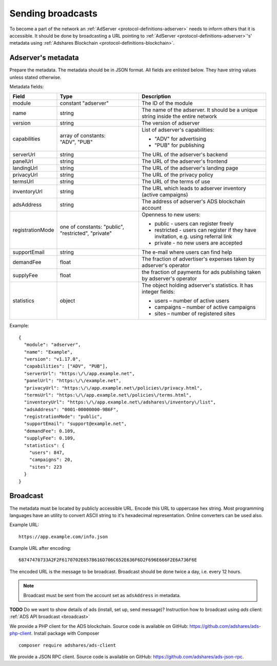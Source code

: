 
Sending broadcasts
==================

To become a part of the network an :ref:`AdServer <protocol-definitions-adserver>` needs to inform others that it is accessible.
It should be done by broadcasting a URL pointing to :ref:`AdServer <protocol-definitions-adserver>`'s' metadata 
using :ref:`Adshares Blockchain <protocol-definitions-blockchain>`.

.. _adserver_metadata:

Adserver's metadata
-------------------
Prepare the metadata.
The metadata should be in JSON format.
All fields are enlisted below.
They have string values unless stated otherwise.

Metadata fields:

+-------------------+-------------------------------+-------------------------------------------------------------------+
| Field             | Type                          | Description                                                       |
+===================+===============================+===================================================================+
| module            | constant "adserver"           | The ID of the module                                              |
|                   |                               |                                                                   |
+-------------------+-------------------------------+-------------------------------------------------------------------+
| name              | string                        | The name of the adserver. It should be a unique string            |
|                   |                               | inside the entire network                                         |
+-------------------+-------------------------------+-------------------------------------------------------------------+
| version           | string                        | The version of adserver                                           |
+-------------------+-------------------------------+-------------------------------------------------------------------+
| capabilities      || array of constants:          | List of adserver's capabilities:                                  |
|                   || "ADV", "PUB"                 |                                                                   |
|                   |                               | - "ADV" for advertising                                           |
|                   |                               | - "PUB" for publishing                                            |
+-------------------+-------------------------------+-------------------------------------------------------------------+
| serverUrl         | string                        | The URL of the adserver's backend                                 |
+-------------------+-------------------------------+-------------------------------------------------------------------+
| panelUrl          | string                        | The URL of the adserver's frontend                                |
+-------------------+-------------------------------+-------------------------------------------------------------------+
| landingUrl        | string                        | The URL of the adserver's landing page                            |
+-------------------+-------------------------------+-------------------------------------------------------------------+
| privacyUrl        | string                        | The URL of the privacy policy                                     |
+-------------------+-------------------------------+-------------------------------------------------------------------+
| termsUrl          | string                        | The URL of the terms of use                                       |
+-------------------+-------------------------------+-------------------------------------------------------------------+
| inventoryUrl      | string                        | The URL which leads to adserver inventory (active campaigns)      |
+-------------------+-------------------------------+-------------------------------------------------------------------+
| adsAddress        | string                        | The address of adserver's ADS blockchain account                  |
+-------------------+-------------------------------+-------------------------------------------------------------------+
| registrationMode  | one of constants: "public",   | Openness to new users:                                            |
|                   | "restricted", "private"       |                                                                   |
|                   |                               | - public - users can register freely                              |
|                   |                               | - restricted - users can register if they have invitation,        |
|                   |                               |   e.g. using referral link                                        |
|                   |                               | - private - no new users are accepted                             |
|                   |                               |                                                                   |
+-------------------+-------------------------------+-------------------------------------------------------------------+
| supportEmail      | string                        | The e-mail where users can find help                              |
+-------------------+-------------------------------+-------------------------------------------------------------------+
| demandFee         | float                         | The fraction of advertiser's expenses taken by adserver's         |
|                   |                               | operator                                                          |
+-------------------+-------------------------------+-------------------------------------------------------------------+
| supplyFee         | float                         | the fraction of payments for ads publishing taken by adserver's   |
|                   |                               | operator                                                          |
+-------------------+-------------------------------+-------------------------------------------------------------------+
| statistics        | object                        | The object holding adserver's statistics. It has integer fields:  |
|                   |                               |                                                                   |
|                   |                               | - users – number of active users                                  |
|                   |                               | - campaigns – number of active campaigns                          |
|                   |                               | - sites – number of registered sites                              |
|                   |                               |                                                                   |
+-------------------+-------------------------------+-------------------------------------------------------------------+

Example::

  {
    "module": "adserver",
    "name": "Example",
    "version": "v1.17.0",
    "capabilities": ["ADV", "PUB"],
    "serverUrl": "https:\/\/app.example.net",
    "panelUrl": "https:\/\/example.net",
    "privacyUrl": "https:\/\/app.example.net\/policies\/privacy.html",
    "termsUrl": "https:\/\/app.example.net\/policies\/terms.html",
    "inventoryUrl": "https:\/\/app.example.net\/adshares\/inventory\/list",
    "adsAddress": "0001-00000000-9B6F",
    "registrationMode": "public",
    "supportEmail": "support@example.net",
    "demandFee": 0.109,
    "supplyFee": 0.109,
    "statistics": {
      "users": 847,
      "campaigns": 20,
      "sites": 223
    }
  }

Broadcast
----------
The metadata must be located by publicly accessible URL.
Encode this URL to uppercase hex string.
Most programming languages have an utility to convert ASCII string to it's hexadecimal representation.
Online converters can be used also.

Example URL::

  https://app.example.com/info.json

Example URL after encoding::

  68747470733A2F2F6170702E6578616D706C652E636F6D2F696E666F2E6A736F6E

The encoded URL is the message to be broadcast.
Broadcast should be done twice a day, i.e. every 12 hours.

.. note::

    Broadcast must be sent from the account set as ``adsAddress`` in metadata.

**TODO** Do we want to show details of ads (install, set up, send message)?
Instruction how to broadcast using *ads* client:
:ref:`ADS API broadcast <broadcast>`

We provide a PHP client for the ADS blockchain.
Source code is available on GitHub: https://github.com/adshares/ads-php-client.
Install package with Composer

::

    composer require adshares/ads-client

We provide a JSON RPC client.
Source code is available on GitHub: https://github.com/adshares/ads-json-rpc.